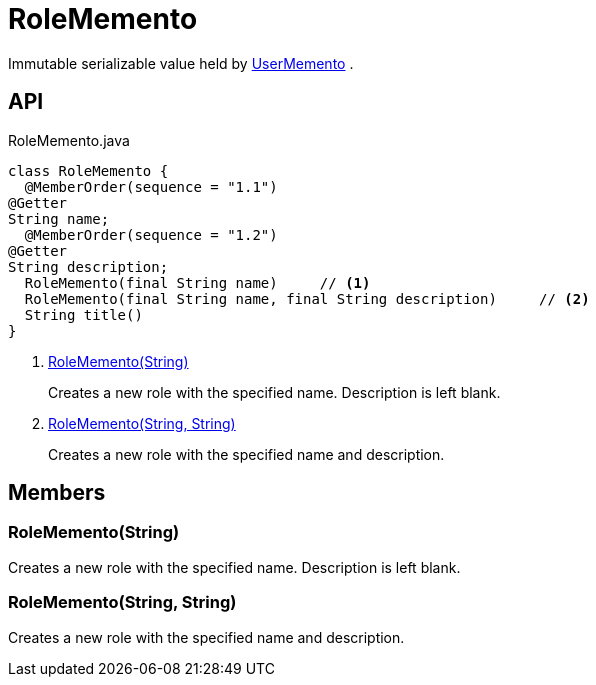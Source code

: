 = RoleMemento
:Notice: Licensed to the Apache Software Foundation (ASF) under one or more contributor license agreements. See the NOTICE file distributed with this work for additional information regarding copyright ownership. The ASF licenses this file to you under the Apache License, Version 2.0 (the "License"); you may not use this file except in compliance with the License. You may obtain a copy of the License at. http://www.apache.org/licenses/LICENSE-2.0 . Unless required by applicable law or agreed to in writing, software distributed under the License is distributed on an "AS IS" BASIS, WITHOUT WARRANTIES OR  CONDITIONS OF ANY KIND, either express or implied. See the License for the specific language governing permissions and limitations under the License.

Immutable serializable value held by xref:refguide:applib:index/services/user/UserMemento.adoc[UserMemento] .

== API

[source,java]
.RoleMemento.java
----
class RoleMemento {
  @MemberOrder(sequence = "1.1")
@Getter
String name;
  @MemberOrder(sequence = "1.2")
@Getter
String description;
  RoleMemento(final String name)     // <.>
  RoleMemento(final String name, final String description)     // <.>
  String title()
}
----

<.> xref:#RoleMemento__String[RoleMemento(String)]
+
--
Creates a new role with the specified name. Description is left blank.
--
<.> xref:#RoleMemento__String_String[RoleMemento(String, String)]
+
--
Creates a new role with the specified name and description.
--

== Members

[#RoleMemento__String]
=== RoleMemento(String)

Creates a new role with the specified name. Description is left blank.

[#RoleMemento__String_String]
=== RoleMemento(String, String)

Creates a new role with the specified name and description.
